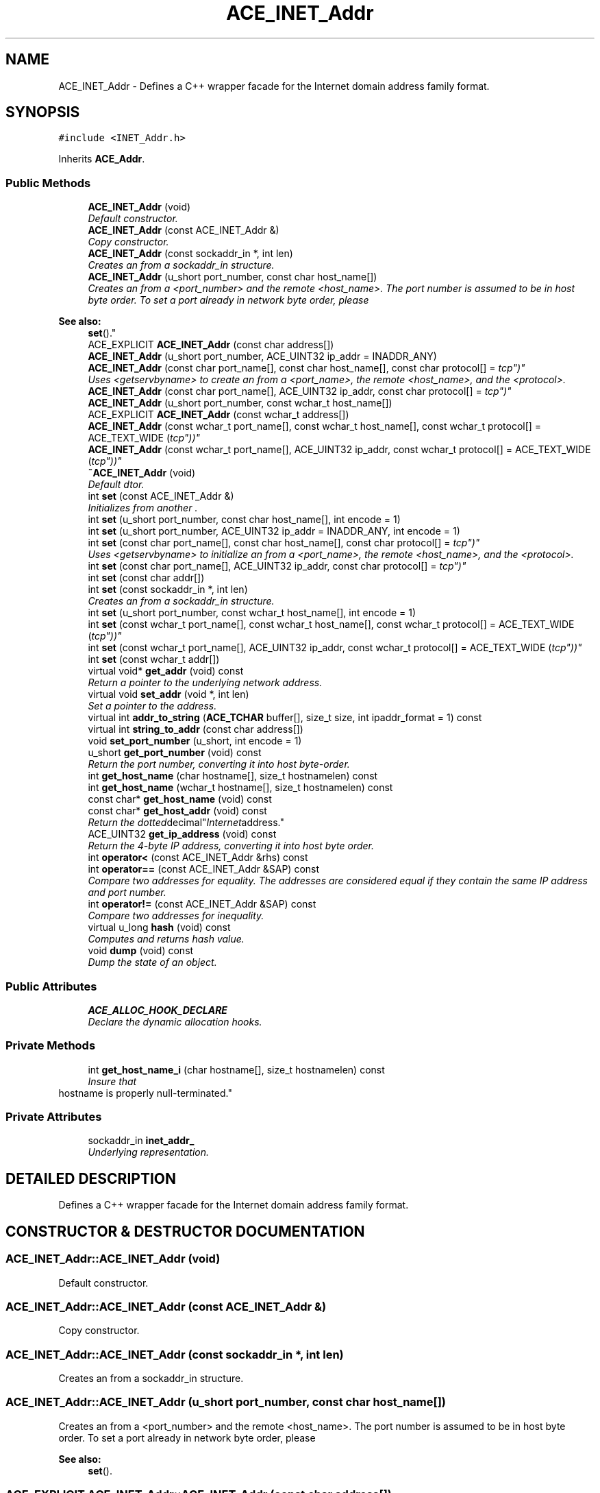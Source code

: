 .TH ACE_INET_Addr 3 "5 Oct 2001" "ACE" \" -*- nroff -*-
.ad l
.nh
.SH NAME
ACE_INET_Addr \- Defines a C++ wrapper facade for the Internet domain address family format. 
.SH SYNOPSIS
.br
.PP
\fC#include <INET_Addr.h>\fR
.PP
Inherits \fBACE_Addr\fR.
.PP
.SS Public Methods

.in +1c
.ti -1c
.RI "\fBACE_INET_Addr\fR (void)"
.br
.RI "\fIDefault constructor.\fR"
.ti -1c
.RI "\fBACE_INET_Addr\fR (const ACE_INET_Addr &)"
.br
.RI "\fICopy constructor.\fR"
.ti -1c
.RI "\fBACE_INET_Addr\fR (const sockaddr_in *, int len)"
.br
.RI "\fICreates an  from a sockaddr_in structure.\fR"
.ti -1c
.RI "\fBACE_INET_Addr\fR (u_short port_number, const char host_name[])"
.br
.RI "\fICreates an  from a <port_number> and the remote <host_name>. The port number is assumed to be in host byte order. To set a port already in network byte order, please 
.PP
\fBSee also: \fR
.in +1c
 \fBset\fR().\fR"
.ti -1c
.RI "ACE_EXPLICIT \fBACE_INET_Addr\fR (const char address[])"
.br
.ti -1c
.RI "\fBACE_INET_Addr\fR (u_short port_number, ACE_UINT32 ip_addr = INADDR_ANY)"
.br
.ti -1c
.RI "\fBACE_INET_Addr\fR (const char port_name[], const char host_name[], const char protocol[] = "tcp")"
.br
.RI "\fIUses <getservbyname> to create an  from a <port_name>, the remote <host_name>, and the <protocol>.\fR"
.ti -1c
.RI "\fBACE_INET_Addr\fR (const char port_name[], ACE_UINT32 ip_addr, const char protocol[] = "tcp")"
.br
.ti -1c
.RI "\fBACE_INET_Addr\fR (u_short port_number, const wchar_t host_name[])"
.br
.ti -1c
.RI "ACE_EXPLICIT \fBACE_INET_Addr\fR (const wchar_t address[])"
.br
.ti -1c
.RI "\fBACE_INET_Addr\fR (const wchar_t port_name[], const wchar_t host_name[], const wchar_t protocol[] = ACE_TEXT_WIDE ("tcp"))"
.br
.ti -1c
.RI "\fBACE_INET_Addr\fR (const wchar_t port_name[], ACE_UINT32 ip_addr, const wchar_t protocol[] = ACE_TEXT_WIDE ("tcp"))"
.br
.ti -1c
.RI "\fB~ACE_INET_Addr\fR (void)"
.br
.RI "\fIDefault dtor.\fR"
.ti -1c
.RI "int \fBset\fR (const ACE_INET_Addr &)"
.br
.RI "\fIInitializes from another .\fR"
.ti -1c
.RI "int \fBset\fR (u_short port_number, const char host_name[], int encode = 1)"
.br
.ti -1c
.RI "int \fBset\fR (u_short port_number, ACE_UINT32 ip_addr = INADDR_ANY, int encode = 1)"
.br
.ti -1c
.RI "int \fBset\fR (const char port_name[], const char host_name[], const char protocol[] = "tcp")"
.br
.RI "\fIUses <getservbyname> to initialize an  from a <port_name>, the remote <host_name>, and the <protocol>.\fR"
.ti -1c
.RI "int \fBset\fR (const char port_name[], ACE_UINT32 ip_addr, const char protocol[] = "tcp")"
.br
.ti -1c
.RI "int \fBset\fR (const char addr[])"
.br
.ti -1c
.RI "int \fBset\fR (const sockaddr_in *, int len)"
.br
.RI "\fICreates an  from a sockaddr_in structure.\fR"
.ti -1c
.RI "int \fBset\fR (u_short port_number, const wchar_t host_name[], int encode = 1)"
.br
.ti -1c
.RI "int \fBset\fR (const wchar_t port_name[], const wchar_t host_name[], const wchar_t protocol[] = ACE_TEXT_WIDE ("tcp"))"
.br
.ti -1c
.RI "int \fBset\fR (const wchar_t port_name[], ACE_UINT32 ip_addr, const wchar_t protocol[] = ACE_TEXT_WIDE ("tcp"))"
.br
.ti -1c
.RI "int \fBset\fR (const wchar_t addr[])"
.br
.ti -1c
.RI "virtual void* \fBget_addr\fR (void) const"
.br
.RI "\fIReturn a pointer to the underlying network address.\fR"
.ti -1c
.RI "virtual void \fBset_addr\fR (void *, int len)"
.br
.RI "\fISet a pointer to the address.\fR"
.ti -1c
.RI "virtual int \fBaddr_to_string\fR (\fBACE_TCHAR\fR buffer[], size_t size, int ipaddr_format = 1) const"
.br
.ti -1c
.RI "virtual int \fBstring_to_addr\fR (const char address[])"
.br
.ti -1c
.RI "void \fBset_port_number\fR (u_short, int encode = 1)"
.br
.ti -1c
.RI "u_short \fBget_port_number\fR (void) const"
.br
.RI "\fIReturn the port number, converting it into host byte-order.\fR"
.ti -1c
.RI "int \fBget_host_name\fR (char hostname[], size_t hostnamelen) const"
.br
.ti -1c
.RI "int \fBget_host_name\fR (wchar_t hostname[], size_t hostnamelen) const"
.br
.ti -1c
.RI "const char* \fBget_host_name\fR (void) const"
.br
.ti -1c
.RI "const char* \fBget_host_addr\fR (void) const"
.br
.RI "\fIReturn the "dotted decimal" Internet address.\fR"
.ti -1c
.RI "ACE_UINT32 \fBget_ip_address\fR (void) const"
.br
.RI "\fIReturn the 4-byte IP address, converting it into host byte order.\fR"
.ti -1c
.RI "int \fBoperator<\fR (const ACE_INET_Addr &rhs) const"
.br
.ti -1c
.RI "int \fBoperator==\fR (const ACE_INET_Addr &SAP) const"
.br
.RI "\fICompare two addresses for equality. The addresses are considered equal if they contain the same IP address and port number.\fR"
.ti -1c
.RI "int \fBoperator!=\fR (const ACE_INET_Addr &SAP) const"
.br
.RI "\fICompare two addresses for inequality.\fR"
.ti -1c
.RI "virtual u_long \fBhash\fR (void) const"
.br
.RI "\fIComputes and returns hash value.\fR"
.ti -1c
.RI "void \fBdump\fR (void) const"
.br
.RI "\fIDump the state of an object.\fR"
.in -1c
.SS Public Attributes

.in +1c
.ti -1c
.RI "\fBACE_ALLOC_HOOK_DECLARE\fR"
.br
.RI "\fIDeclare the dynamic allocation hooks.\fR"
.in -1c
.SS Private Methods

.in +1c
.ti -1c
.RI "int \fBget_host_name_i\fR (char hostname[], size_t hostnamelen) const"
.br
.RI "\fIInsure that 
.TP
 hostname is properly null-terminated.\fR"
.in -1c
.SS Private Attributes

.in +1c
.ti -1c
.RI "sockaddr_in \fBinet_addr_\fR"
.br
.RI "\fIUnderlying representation.\fR"
.in -1c
.SH DETAILED DESCRIPTION
.PP 
Defines a C++ wrapper facade for the Internet domain address family format.
.PP
.SH CONSTRUCTOR & DESTRUCTOR DOCUMENTATION
.PP 
.SS ACE_INET_Addr::ACE_INET_Addr (void)
.PP
Default constructor.
.PP
.SS ACE_INET_Addr::ACE_INET_Addr (const ACE_INET_Addr &)
.PP
Copy constructor.
.PP
.SS ACE_INET_Addr::ACE_INET_Addr (const sockaddr_in *, int len)
.PP
Creates an  from a sockaddr_in structure.
.PP
.SS ACE_INET_Addr::ACE_INET_Addr (u_short port_number, const char host_name[])
.PP
Creates an  from a <port_number> and the remote <host_name>. The port number is assumed to be in host byte order. To set a port already in network byte order, please 
.PP
\fBSee also: \fR
.in +1c
 \fBset\fR().
.PP
.SS ACE_EXPLICIT ACE_INET_Addr::ACE_INET_Addr (const char address[])
.PP
Initializes an  from the , which can be "ip-number:port-number" (e.g., "tango.cs.wustl.edu:1234" or "128.252.166.57:1234"). If there is no ':' in the  it is assumed to be a port number, with the IP address being INADDR_ANY. 
.SS ACE_INET_Addr::ACE_INET_Addr (u_short port_number, ACE_UINT32 ip_addr = INADDR_ANY)
.PP
Creates an  from a <port_number> and an Internet <ip_addr>. This method assumes that <port_number> and <ip_addr> are in host byte order. If you have addressing information in network byte order, 
.PP
\fBSee also: \fR
.in +1c
 \fBset\fR(). 
.SS ACE_INET_Addr::ACE_INET_Addr (const char port_name[], const char host_name[], const char protocol[] = "tcp")
.PP
Uses <getservbyname> to create an  from a <port_name>, the remote <host_name>, and the <protocol>.
.PP
.SS ACE_INET_Addr::ACE_INET_Addr (const char port_name[], ACE_UINT32 ip_addr, const char protocol[] = "tcp")
.PP
Uses <getservbyname> to create an  from a <port_name>, an Internet <ip_addr>, and the <protocol>. This method assumes that <ip_addr> is in host byte order. 
.SS ACE_INET_Addr::ACE_INET_Addr (u_short port_number, const wchar_t host_name[])
.PP
.SS ACE_EXPLICIT ACE_INET_Addr::ACE_INET_Addr (const wchar_t address[])
.PP
.SS ACE_INET_Addr::ACE_INET_Addr (const wchar_t port_name[], const wchar_t host_name[], const wchar_t protocol[] = ACE_TEXT_WIDE ("tcp"))
.PP
.SS ACE_INET_Addr::ACE_INET_Addr (const wchar_t port_name[], ACE_UINT32 ip_addr, const wchar_t protocol[] = ACE_TEXT_WIDE ("tcp"))
.PP
.SS ACE_INET_Addr::~ACE_INET_Addr (void)
.PP
Default dtor.
.PP
.SH MEMBER FUNCTION DOCUMENTATION
.PP 
.SS int ACE_INET_Addr::addr_to_string (\fBACE_TCHAR\fR buffer[], size_t size, int ipaddr_format = 1) const\fC [virtual]\fR
.PP
Transform the current  address into string format. If <ipaddr_format> is non-0 this produces "ip-number:port-number" (e.g., "128.252.166.57:1234"), whereas if <ipaddr_format> is 0 this produces "ip-name:port-number" (e.g., "tango.cs.wustl.edu:1234"). Returns -1 if the <size> of the <buffer> is too small, else 0. 
.SS void ACE_INET_Addr::dump (void) const
.PP
Dump the state of an object.
.PP
Reimplemented from \fBACE_Addr\fR.
.SS void * ACE_INET_Addr::get_addr (void) const\fC [virtual]\fR
.PP
Return a pointer to the underlying network address.
.PP
Reimplemented from \fBACE_Addr\fR.
.SS const char * ACE_INET_Addr::get_host_addr (void) const
.PP
Return the "dotted decimal" Internet address.
.PP
.SS const char * ACE_INET_Addr::get_host_name (void) const
.PP
Return the character representation of the hostname (this version is non-reentrant since it returns a pointer to a static data area). 
.SS int ACE_INET_Addr::get_host_name (wchar_t hostname[], size_t hostnamelen) const
.PP
.SS int ACE_INET_Addr::get_host_name (char hostname[], size_t hostnamelen) const
.PP
Return the character representation of the name of the host, storing it in the <hostname> (which is assumed to be <hostnamelen> bytes long). This version is reentrant. If <hostnamelen> is greater than 0 then <hostname> will be NUL-terminated even if -1 is returned. 
.SS int ACE_INET_Addr::get_host_name_i (char hostname[], size_t hostnamelen) const\fC [private]\fR
.PP
Insure that 
.TP
 hostname is properly null-terminated.
.PP
.SS ACE_UINT32 ACE_INET_Addr::get_ip_address (void) const
.PP
Return the 4-byte IP address, converting it into host byte order.
.PP
.SS u_short ACE_INET_Addr::get_port_number (void) const
.PP
Return the port number, converting it into host byte-order.
.PP
.SS u_long ACE_INET_Addr::hash (void) const\fC [virtual]\fR
.PP
Computes and returns hash value.
.PP
Reimplemented from \fBACE_Addr\fR.
.SS int ACE_INET_Addr::operator!= (const ACE_INET_Addr & SAP) const
.PP
Compare two addresses for inequality.
.PP
.SS int ACE_INET_Addr::operator< (const ACE_INET_Addr & rhs) const
.PP
Returns true if <this> is less than <rhs>. In this context, "less than" is defined in terms of IP address and TCP port number. This operator makes it possible to use s in STL maps. 
.SS int ACE_INET_Addr::operator== (const ACE_INET_Addr & SAP) const
.PP
Compare two addresses for equality. The addresses are considered equal if they contain the same IP address and port number.
.PP
.SS int ACE_INET_Addr::set (const wchar_t addr[])
.PP
.SS int ACE_INET_Addr::set (const wchar_t port_name[], ACE_UINT32 ip_addr, const wchar_t protocol[] = ACE_TEXT_WIDE ("tcp"))
.PP
.SS int ACE_INET_Addr::set (const wchar_t port_name[], const wchar_t host_name[], const wchar_t protocol[] = ACE_TEXT_WIDE ("tcp"))
.PP
.SS int ACE_INET_Addr::set (u_short port_number, const wchar_t host_name[], int encode = 1)
.PP
.SS int ACE_INET_Addr::set (const sockaddr_in *, int len)
.PP
Creates an  from a sockaddr_in structure.
.PP
.SS int ACE_INET_Addr::set (const char addr[])
.PP
Initializes an  from the , which can be "ip-number:port-number" (e.g., "tango.cs.wustl.edu:1234" or "128.252.166.57:1234"). If there is no ':' in the  it is assumed to be a port number, with the IP address being INADDR_ANY. 
.SS int ACE_INET_Addr::set (const char port_name[], ACE_UINT32 ip_addr, const char protocol[] = "tcp")
.PP
Uses <getservbyname> to initialize an  from a <port_name>, an <ip_addr>, and the <protocol>. This assumes that <ip_addr> is already in network byte order. 
.SS int ACE_INET_Addr::set (const char port_name[], const char host_name[], const char protocol[] = "tcp")
.PP
Uses <getservbyname> to initialize an  from a <port_name>, the remote <host_name>, and the <protocol>.
.PP
.SS int ACE_INET_Addr::set (u_short port_number, ACE_UINT32 ip_addr = INADDR_ANY, int encode = 1)
.PP
Initializes an  from a 
.PP
\fBParameters: \fR
.in +1c
.TP
\fB\fIport_number\fR\fR and an Internet 
.TP
\fB\fIip_addr.\fR\fR If 
.TP
\fB\fIencode\fR\fR is non-zero then the port number and IP address are converted into network byte order, otherwise they are assumed to be in network byte order already and are passed straight through. 
.SS int ACE_INET_Addr::set (u_short port_number, const char host_name[], int encode = 1)
.PP
Initializes an  from a <port_number> and the remote <host_name>. If <encode> is non-zero then <port_number> is converted into network byte order, otherwise it is assumed to be in network byte order already and are passed straight through. 
.SS int ACE_INET_Addr::set (const ACE_INET_Addr &)
.PP
Initializes from another .
.PP
.SS void ACE_INET_Addr::set_addr (void * addr, int len)\fC [virtual]\fR
.PP
Set a pointer to the address.
.PP
Reimplemented from \fBACE_Addr\fR.
.SS void ACE_INET_Addr::set_port_number (u_short, int encode = 1)
.PP
Sets the port number without affecting the host name. If <encode> is enabled then <port_number> is converted into network byte order, otherwise it is assumed to be in network byte order already and are passed straight through. 
.SS int ACE_INET_Addr::string_to_addr (const char address[])\fC [virtual]\fR
.PP
Initializes an  from the , which can be "ip-addr:port-number" (e.g., "tango.cs.wustl.edu:1234"), "ip-addr:port-name" (e.g., "tango.cs.wustl.edu:telnet"), "ip-number:port-number" (e.g., "128.252.166.57:1234"), or "ip-number:port-name" (e.g., "128.252.166.57:telnet"). If there is no ':' in the  it is assumed to be a port number, with the IP address being INADDR_ANY. 
.SH MEMBER DATA DOCUMENTATION
.PP 
.SS ACE_INET_Addr::ACE_ALLOC_HOOK_DECLARE
.PP
Declare the dynamic allocation hooks.
.PP
Reimplemented from \fBACE_Addr\fR.
.SS sockaddr_in ACE_INET_Addr::inet_addr_\fC [private]\fR
.PP
Underlying representation.
.PP


.SH AUTHOR
.PP 
Generated automatically by Doxygen for ACE from the source code.